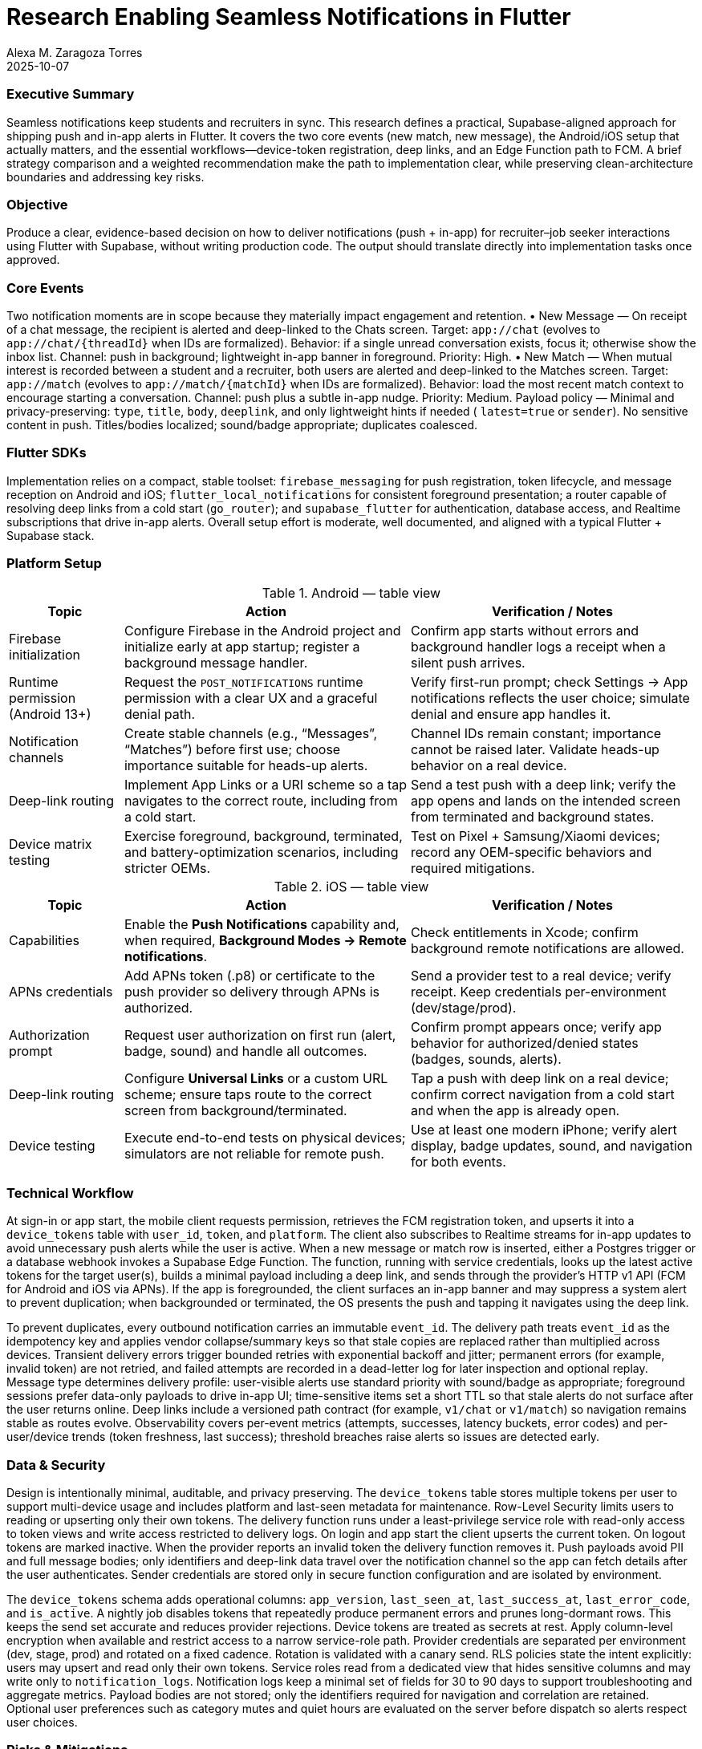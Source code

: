= Research Enabling Seamless Notifications in Flutter
:nofooter:
:author: Alexa M. Zaragoza Torres
:revdate: 2025-10-07
:toc: macro
:icons: font

=== Executive Summary
Seamless notifications keep students and recruiters in sync. This research defines a practical, Supabase-aligned approach for shipping push and in-app alerts in Flutter. It covers the two core events (new match, new message), the Android/iOS setup that actually matters, and the essential workflows—device-token registration, deep links, and an Edge Function path to FCM. A brief strategy comparison and a weighted recommendation make the path to implementation clear, while preserving clean-architecture boundaries and addressing key risks.

=== Objective
Produce a clear, evidence-based decision on how to deliver notifications (push + in-app) for recruiter–job seeker interactions using Flutter with Supabase, without writing production code. The output should translate directly into implementation tasks once approved.

=== Core Events
Two notification moments are in scope because they materially impact engagement and retention.  
• New Message — On receipt of a chat message, the recipient is alerted and deep-linked to the Chats screen. Target: `app://chat` (evolves to `app://chat/{threadId}` when IDs are formalized). Behavior: if a single unread conversation exists, focus it; otherwise show the inbox list. Channel: push in background; lightweight in-app banner in foreground. Priority: High.  
• New Match — When mutual interest is recorded between a student and a recruiter, both users are alerted and deep-linked to the Matches screen. Target: `app://match` (evolves to `app://match/{matchId}` when IDs are formalized). Behavior: load the most recent match context to encourage starting a conversation. Channel: push plus a subtle in-app nudge. Priority: Medium.  
Payload policy — Minimal and privacy-preserving: `type`, `title`, `body`, `deeplink`, and only lightweight hints if needed ( `latest=true` or `sender`). No sensitive content in push. Titles/bodies localized; sound/badge appropriate; duplicates coalesced.

=== Flutter SDKs
Implementation relies on a compact, stable toolset: `firebase_messaging` for push registration, token lifecycle, and message reception on Android and iOS; `flutter_local_notifications` for consistent foreground presentation; a router capable of resolving deep links from a cold start (`go_router`); and `supabase_flutter` for authentication, database access, and Realtime subscriptions that drive in-app alerts. Overall setup effort is moderate, well documented, and aligned with a typical Flutter + Supabase stack.

=== Platform Setup

.Android — table view
[cols="2,5,5", options="header"]
|===
|Topic | Action | Verification / Notes

|Firebase initialization
|Configure Firebase in the Android project and initialize early at app startup; register a background message handler.
|Confirm app starts without errors and background handler logs a receipt when a silent push arrives.

|Runtime permission (Android 13+)
|Request the `POST_NOTIFICATIONS` runtime permission with a clear UX and a graceful denial path.
|Verify first-run prompt; check Settings → App notifications reflects the user choice; simulate denial and ensure app handles it.

|Notification channels
|Create stable channels (e.g., “Messages”, “Matches”) before first use; choose importance suitable for heads-up alerts.
|Channel IDs remain constant; importance cannot be raised later. Validate heads-up behavior on a real device.

|Deep-link routing
|Implement App Links or a URI scheme so a tap navigates to the correct route, including from a cold start.
|Send a test push with a deep link; verify the app opens and lands on the intended screen from terminated and background states.

|Device matrix testing
|Exercise foreground, background, terminated, and battery-optimization scenarios, including stricter OEMs.
|Test on Pixel + Samsung/Xiaomi devices; record any OEM-specific behaviors and required mitigations.
|===

.iOS — table view
[cols="2,5,5", options="header"]
|===
|Topic | Action | Verification / Notes

|Capabilities
|Enable the **Push Notifications** capability and, when required, **Background Modes → Remote notifications**.
|Check entitlements in Xcode; confirm background remote notifications are allowed.

|APNs credentials
|Add APNs token (.p8) or certificate to the push provider so delivery through APNs is authorized.
|Send a provider test to a real device; verify receipt. Keep credentials per-environment (dev/stage/prod).

|Authorization prompt
|Request user authorization on first run (alert, badge, sound) and handle all outcomes.
|Confirm prompt appears once; verify app behavior for authorized/denied states (badges, sounds, alerts).

|Deep-link routing
|Configure **Universal Links** or a custom URL scheme; ensure taps route to the correct screen from background/terminated.
|Tap a push with deep link on a real device; confirm correct navigation from a cold start and when the app is already open.

|Device testing
|Execute end-to-end tests on physical devices; simulators are not reliable for remote push.
|Use at least one modern iPhone; verify alert display, badge updates, sound, and navigation for both events.
|===

=== Technical Workflow
At sign-in or app start, the mobile client requests permission, retrieves the FCM registration token, and upserts it into a `device_tokens` table with `user_id`, `token`, and `platform`. The client also subscribes to Realtime streams for in-app updates to avoid unnecessary push alerts while the user is active. When a new message or match row is inserted, either a Postgres trigger or a database webhook invokes a Supabase Edge Function. The function, running with service credentials, looks up the latest active tokens for the target user(s), builds a minimal payload including a deep link, and sends through the provider’s HTTP v1 API (FCM for Android and iOS via APNs). If the app is foregrounded, the client surfaces an in-app banner and may suppress a system alert to prevent duplication; when backgrounded or terminated, the OS presents the push and tapping it navigates using the deep link.

To prevent duplicates, every outbound notification carries an immutable `event_id`. The delivery path treats `event_id` as the idempotency key and applies vendor collapse/summary keys so that stale copies are replaced rather than multiplied across devices. Transient delivery errors trigger bounded retries with exponential backoff and jitter; permanent errors (for example, invalid token) are not retried, and failed attempts are recorded in a dead-letter log for later inspection and optional replay. Message type determines delivery profile: user-visible alerts use standard priority with sound/badge as appropriate; foreground sessions prefer data-only payloads to drive in-app UI; time-sensitive items set a short TTL so that stale alerts do not surface after the user returns online. Deep links include a versioned path contract (for example, `v1/chat` or `v1/match`) so navigation remains stable as routes evolve. Observability covers per-event metrics (attempts, successes, latency buckets, error codes) and per-user/device trends (token freshness, last success); threshold breaches raise alerts so issues are detected early.

=== Data & Security
Design is intentionally minimal, auditable, and privacy preserving. The `device_tokens` table stores multiple tokens per user to support multi-device usage and includes platform and last-seen metadata for maintenance. Row-Level Security limits users to reading or upserting only their own tokens. The delivery function runs under a least-privilege service role with read-only access to token views and write access restricted to delivery logs. On login and app start the client upserts the current token. On logout tokens are marked inactive. When the provider reports an invalid token the delivery function removes it. Push payloads avoid PII and full message bodies; only identifiers and deep-link data travel over the notification channel so the app can fetch details after the user authenticates. Sender credentials are stored only in secure function configuration and are isolated by environment.

The `device_tokens` schema adds operational columns: `app_version`, `last_seen_at`, `last_success_at`, `last_error_code`, and `is_active`. A nightly job disables tokens that repeatedly produce permanent errors and prunes long-dormant rows. This keeps the send set accurate and reduces provider rejections.
Device tokens are treated as secrets at rest. Apply column-level encryption when available and restrict access to a narrow service-role path. Provider credentials are separated per environment (dev, stage, prod) and rotated on a fixed cadence. Rotation is validated with a canary send.
RLS policies state the intent explicitly: users may upsert and read only their own tokens. Service roles read from a dedicated view that hides sensitive columns and may write only to `notification_logs`.
Notification logs keep a minimal set of fields for 30 to 90 days to support troubleshooting and aggregate metrics. Payload bodies are not stored; only the identifiers required for navigation and correlation are retained. Optional user preferences such as category mutes and quiet hours are evaluated on the server before dispatch so alerts respect user choices.

=== Risks & Mitigations

[cols="1,3,4,6,2", options="header"]
|===
|# | Risk | Cause / When it occurs | Mitigation (actionable) | Severity

|1
|Delivery variability across platforms and device states
|Misconfigured capabilities, channels, or permissions; OEM background limits; low-priority payloads.
|Configure required capabilities precisely; define stable notification channels; validate on physical devices (foreground, background, cold start, strict OEMs); use high-priority delivery only when warranted.
|High
|2
|Token churn and invalid tokens
|Reinstalls or refresh events rotate FCM/APNs tokens; stale tokens persist in the database.
|Listen for token refresh; upsert token on login/app start; mark tokens inactive on logout; prune on provider error codes; allow multiple active tokens per user.
|Medium-High
|3
|Duplicate or missing alerts
|Push and in-app both fire; OS alert shown while app is foregrounded; deep links break routing.
|Prefer Realtime in-app updates when the user is active; send data-only pushes for foreground; centralize deep-link handling; add automated route checks to prevent broken navigation.
|Medium
|===

=== Options Compared
Supabase + FCM via Edge Functions (recommended) keeps logic on-stack, uses proven delivery rails, and provides full control over payloads and deep links; setup involves one small function and Firebase configuration. Firebase-only stack simplifies push delivery but diverges from Supabase data and access patterns, introducing duplication in persistence and authentication. Client polling is simple to build yet not near real-time, wastes battery, and can miss events when the app is closed—unsuitable for chat and matching. Email/SMS is useful for secondary reminders, not viable for interactive, time-sensitive use.

=== Weighted Decision
Four criteria reflect project priorities: Reliability (40%), Effort (30%), Stack Alignment (20%), and Cost/Lock-in (10%). On a five-point scale, Supabase + FCM scores 4.4 overall (high reliability and alignment, moderate effort, minimal cost); Firebase-only scores 3.5 (reliable, lower effort, weaker alignment); Polling scores 2.0 (poor real-time behavior despite low cost); Email/SMS scores 2.3 (cheap but not immediate). Decision: proceed with Supabase + FCM; use Firebase-only as fallback and email/SMS as a secondary channel for non-urgent flows.

=== Testing Approach
A dry-run of both platform checklists is executed end-to-end—permissions, tokens, channels, capabilities, and deep-link routing. Two proof scenarios validate behavior: 
(1) a new chat message produces an alert and opens its thread; 
(2) a new match produces an alert and opens the match screen. Tests run on physical iOS and Android devices in foreground, background, and terminated states; OEM-specific constraints and mitigations are documented. Send outcomes are recorded in `notification_logs` and token-cleanup logic is confirmed by simulating invalid tokens.

=== Next Steps
1) Create the Firebase project and APNs configuration; store server credentials securely as function secrets.  
2) Create `device_tokens` with Row-Level Security; implement token upsert on login/app start and cleanup on logout and provider error codes.  
3) Add a trigger or webhook on `messages` and `matches` that calls a single `send_push` Edge Function to resolve recipients, fetch tokens, build a minimal deep-link payload, send, and log results.  
4) Wire deep-link routing to `chat/{id}` and `match/{id}`, present a consistent foreground banner, and subscribe to Realtime for in-app updates.  
5) Run the platform checklists across a small device matrix; convert findings into follow-up tasks and acceptance tests.

=== Success Criteria
The research packet covers the required events and options, provides platform setup guidance, offers a minimal data/security design, identifies top risks with mitigations, presents a weighted recommendation, and lists concrete next steps that the team can immediately convert into implementation tickets. Open questions discovered during the dry-run are tracked as follow-ups.

=== Setup References

* link:https://firebase.flutter.dev/docs/messaging/usage[Cloud Messaging]
  : Token registration, foreground/background handlers, message reception. Flutter SDKs quick check.

* link:https://firebase.google.com/docs/cloud-messaging/flutter/client[Firebase: Set up a FCM client app on Flutter]
  : Console setup for Android/iOS, including uploading the APNs .p8 key. iOS APNs credentials.

* link:https://developer.android.com/develop/ui/views/notifications/notification-permission[Android 13+: Notification runtime permission]
  : Runtime `POST_NOTIFICATIONS` permission and testing. Android permission flow.

* link:https://developer.android.com/develop/ui/views/notifications/channels[Android: Create and manage notification channels]
  : Stable channels, importance levels, and behavior. Android notification channels.

* link:https://docs.flutter.dev/cookbook/navigation/set-up-app-links[Flutter: Set up app links for Android]
  : Android App Links configuration and verification from Flutter. Android deep-link routing.

* link:https://developer.apple.com/documentation/xcode/supporting-universal-links-in-your-app[Apple: Supporting Universal Links in your app]
  : Enable and handle Universal Links. iOS deep-link routing.

* link:https://developer.apple.com/documentation/usernotifications/pushing-background-updates-to-your-app[Apple: Pushing background updates to your app]
  : Turn on Background Modes → Remote notifications. iOS capabilities/background

* link:https://developer.apple.com/documentation/usernotifications/establishing-a-token-based-connection-to-apns[Apple: Establishing a token-based connection to APNs]
  : APNs token-based auth with the `.p8` key, Team ID, and Key ID. iOS APNs auth.
